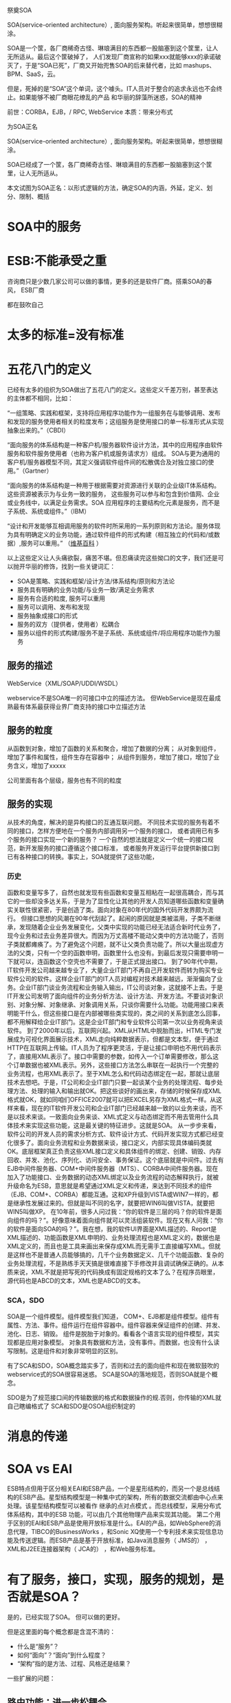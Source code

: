 祭奠SOA

SOA(service-oriented architecture）, 面向服务架构。听起来很简单，想想很糊涂。

SOA是一个筐，各厂商稀奇古怪、琳琅满目的东西都一股脑塞到这个筐里，让人无所适从。最后这个筐破掉了，
人们发现厂商宣称的如果xxx就能够xxx的承诺破灭了，于是“SOA已死”，厂商又开始兜售SOA的后来替代者，比如
mashups、BPM、SaaS，云。

但是，死掉的是“SOA”这个单词，这个噱头。IT人员对于整合的追求永远也不会终止。如果能够不被厂商眼花缭乱的产品
和华丽的辞藻所迷惑，SOA的精神


前世：CORBA，EJB，/  RPC, WebService
本质：带来分布式


为SOA正名

SOA(service-oriented architecture）, 面向服务架构。听起来很简单，想想很糊涂。

SOA已经成了一个筐，各厂商稀奇古怪、琳琅满目的东西都一股脑塞到这个筐里，让人无所适从。

本文试图为SOA正名：以形式逻辑的方法，确定SOA的内涵，外延，定义、划分、限制、概括

* SOA中的服务
* ESB:不能承受之重
咨询商只是少数几家公司可以做的事情，更多的还是软件厂商。搭乘SOA的春风，
ESB厂商

都在鼓吹自己


* 太多的标准=没有标准



* 五花八门的定义

已经有太多的组织为SOA做出了五花八门的定义。这些定义千差万别，甚至表达的主体都不相同，比如：

“一组策略、实践和框架，支持将应用程序功能作为一组服务在与能够调用、发布和发现的服务使用者相关的粒度发布；这组服务是使用接口的单一标准形式从实现抽象出来的。”（CBDI）

“面向服务的体系结构是一种客户机/服务器软件设计方法，其中的应用程序由软件服务和软件服务使用者（也称为客户机或服务请求方）组成。
SOA与更为通用的客户机/服务器模型不同，其定义强调软件组件间的松散偶合及对独立接口的使用。”（Gartner）

“面向服务的体系结构是一种用于根据需要对资源进行关联的企业级IT体系结构。这些资源被表示为与业务一致的服务，
这些服务可以参与和包含到价值网、企业或业务线中，以满足业务需求。SOA 应用程序的主要结构化元素是服务，而不是子系统、系统或组件。”（IBM）


“设计和开发能够互相调用服务的软件时所采用的一系列原则和方法论。服务体现为具有明确定义的业务功能，通过软件组件的形式构建（相互独立的代码和/或数据）,服务可以重用。”
（[[http://en.wikipedia.org/wiki/Service-oriented_architecture][维基百科]] ）


以上这些定义让人头痛欲裂，痛苦不堪。但忍痛读完这些拗口的文字，我们还是可以抛开华丽的修饰，找到一些关键词汇：

- SOA是策略、实践和框架/设计方法/体系结构/原则和方法论
- 服务具有明确的业务功能/与业务一致/满足业务需求
- 服务有合适的粒度, 服务可以重用
- 服务可以调用、发布和发现
- 服务抽象成接口的形式
- 服务的双方（提供者，使用者）松耦合
- 服务以组件的形式构建/服务不是子系统、系统或组件/将应用程序功能作为服务




** 服务的描述
WebService（XML/SOAP/UDDI/WSDL）

webservice不是SOA唯一的可接口中立的描述方法。
但WebService是现在最成熟最有体系最获得业界厂商支持的接口中立描述方法
** 服务的粒度
从函数到对象，增加了函数的关系和聚合，增加了数据的分离；
从对象到组件，增加了事件和属性，组件生存在容器中；
从组件到服务，增加了接口，增加了业务含义，增加了xxxxx

公司里面有各个层级，服务也有不同的粒度



** 服务的实现

从技术的角度，解决的是异构接口的互通互联问题。
不同技术实现的服务有着不同的接口，怎样方便地在一个服务内部调用另一个服务的接口，
或者调用已有多个服务的接口实现一个新的服务？ 
一个自然的想法就是定义一个统一的接口规范，新开发服务的接口遵循这个接口标准，
或者服务开发运行平台提供新接口到已有各种接口的转换。事实上，SOA就提供了这些功能，
*** 历史
函数和变量写多了，自然也就发现有些函数和变量互相粘在一起很高耦合，而与其它的一些却没多达关系，于是为了显性化让其他的开发人员知道哪些函数和变量确实关联性很紧密，于是创造了类。面向对象在80年代的国外代码开发界颇为流行。
但接口思想的风潮在90年代刮起了。起闹的原因就是类被滥用，子类不断继承，发现随着企业业务发展变化，父类中实现的功能已经无法适合新时代业务了，现今业务和过去业务差异很大。而因为万丈高楼不能动父类中的方法功能了，否则子类就都瘫痪了。为了避免这个问题，就不让父类负责功能了。所以大量出现虚方法的父类，只有一个空的函数申明，函数里什么也没有。到最后发现只需要申明一下就可以，连函数这个空壳也不需要了，于是正式提出接口。
到了90年代中期，IT软件开发公司越来越专业了，大量企业IT部门不再自己开发软件而转为购买专业软件公司的软件。这样企业IT部门的IT人员对编程对技术越来越远，渐渐偏向了业务。企业IT部门谈业务流程和业务输入输出，IT公司谈对象，这就接不上去。于是IT开发公司发明了面向组件的业务分析方法、设计方法、开发方法。不要谈对象识别、对象分解、对象继承、对象调用关系，只谈你需要什么功能。功能用接口来表明能干什么，但这些接口是在内部被哪些类实现的，类之间的关系到底怎么回事，都不用解释给企业IT部门。这是企业IT部门和专业软件公司第一次以业务视角来谈软件。
到了2000年以后，互联网兴起。XML从HTML中脱胎而出，HTML专门发展成为可视化界面展示技术，XML走向纯粹数据表示，但都是文本型，便于通过HTTP在互联网上传输。IT人员为了程序更灵活，于是让接口申明也不用代码表示了，直接用XML表示了。接口中需要的参数，如传入一个订单需要修改，那么这个订单数据也被XML表示。另外，这些接口方法怎么串联在一起执行一个完整的业务流程，也用XML表示了。至于XML怎么和代码动态绑定在一起，那就让底层技术去想吧。于是，IT公司和企业IT部门只要一起谈某个业务的处理流程、每步处理方法、处理的输入和输出就OK。把这些谈好的画出来，存储的时候保存成XML格式就OK，就如同咱们OFFICE2007就可以把EXCEL另存为XML格式一样。从这样来看，现在的IT软件开发公司和企业IT部门已经越来越一致的以业务来谈，而不是以技术来谈。一致面向业务来谈、XML式定义与动态绑定而不用去管用什么具体技术来实现这些功能，这是最关键的特征进步。这就是SOA。
从一步步来看，软件公司的开发人员的需求分析方式、软件设计方式、代码开发实现方式都已经变化很多了。面向业务流程和业务数据来谈，接口定义，内部实现具体编码类就OK。底层框架真正负责这些XML接口定义和具体组件的绑定、创建、销毁、内存回收、并发、池化、序列化、访问安全、事务保证。这个底层就是中间件。过去有EJB中间件服务器、COM+中间件服务器（MTS）、CORBA中间件服务器。现在加入了功能接口、业务数据的动态XML绑定以及业务流程的动态解释执行，就被升级命名为ESB，意思就是希望通过XML定义和传递，来达到不同技术的组件（EJB、COM+、CORBA）都能互通。这和XP升级到VISTA或WIN7一样的，都是继承性发展过来的。但就是叫不同的名字，就要把WIN6叫做VISTA，就要把WIN5叫做XP。
在10年前，很多人问过我：“你的软件是三层的吗？你的软件是面向组件的吗？”。好像意味着面向组件就可以灵活组装软件。现在又有人问我：“你的软件是面向SOA的吗？”。我在想，我的软件UI界面是XML描述的、Report是XML描述的、功能函数是XML申明的、业务处理流程也是XML定义的，数据也是XML定义的，而且也是工具来画出来保存成XML而无需手工直接编写XML。但就是这样也不是普通人员能够搞的，几千个业务数据定义、几千个功能函数、复杂的业务处理流程，不是熟练手天天搞是很难直接下手修改并且调试确保正确的。从本质来说，XML不就是把写死的代码换成有固定规格的文本了么？在程序员眼里，源代码也是ABCD的文本，XML也是ABCD的文本。



*** SCA，SDO
SOA是一个组件模型。组件模型我们知道，
COM+、EJB都是组件模型。组件有属性、方法、事件。组件运行在组件容器中。组件容器来保证组件的创建、并发、池化、日志、销毁。
组件是脱胎于对象的。看看各个语言实现的组件模型，其实现都是应用对象模型。
对象具有数据和方法，没有事件。而数据，也没有什么读写限制。这是组件和对象非常明显的区别。



有了SCA和SDO，SOA概念踏实多了，否则和过去的面向组件和现在微软鼓吹的webservice式的SOA很容易迷惑。
SCA是SOA的落地规范，否则SOA就是个概念。 


SDO是为了规范接口间的传输数据的格式和数据操作的规.否则，你传输的XML就自己瞎编格式了
SCA和SDO是OSOA组织制定的


* 消息的传递
* SOA vs EAI

ESB特点但用于区分相关EAI和ESB产品，一个是星形结构的，而另一个是总线结构的ESB产品。星型结构模型是一种集中式的架构，所有的数据交流都由中心点来处理。该星型结构模型可以被看作
继承的点对点模式 。而总线模型，采用分布式体系结构，其中的ESB 功能，可以由几个其他物理产品来实现其功能。 第二个用于区别的EAI和ESB产品是使用开放标准是什么。EAI的产品，如WebSphere的消息代理，TIBCO的BusinessWorks ，和Sonic XQ使用一个专利技术来实现信息功能及传送逻辑。而ESB产品是基于开放标准，如Java消息服务（ JMS的） ， XML和J2EE连接器架构（ JCA的） ，和Web服务标准。




* 有了服务，接口，实现，服务的规划，是否就是SOA？
是的，已经实现了SOA。
但可以做的更好。


但是这里面的每个概念都是含混不清的：

- 什么是“服务”？
- 如何“面向”？“面向”到什么程度？
- “架构”指的是方法、过程、风格还是结果？

一些扩展的问题：
** 路由功能：进一步松耦合
** 标准协议与格式转换
** 
   
** ESB，进一步松耦合
** ESB与消息中间件
** ESB与BPEL与工作流
BPEL强调基于服务的自动流程；
工作流更适合人工参与
BPEL调度业务服务；ESB调度和组装其他粒度的服务

BPEL是为了编排连接各个服务的，BPEL不是为了工作流审核审批的。根本就是两个目的两码事，不要混淆。用BPEL实现工作流，或者用工作流想实现BPEL，都是错误思路。
ESB是运行服务，并且驱动BPEL的。


* SOA是一种世界观
世界观：
方法论：
设计：
实现：
目标：有些定义将目标描述为SOA本身

从服务、基于服务开发和服务的结果来看，向服务是一种思考方式。


SOA架构样式
   * 基于服务的设计，这些服务代表的是组成企业业务流程的业务活动
   * 服务提供上下文描述（业务流程、目标、规则、策略、服务接口和服务组件），使用服务编排来实现服务
   * 对技术设施提出要求，建议采用开放标准，以便更好的实现可交互性和透明性
   * 实现是基于特定环境的，约束和使能都必须在上下文中进行描述
   * 服务描述和实现需要很好的治理
   * 需要进行验证式的测试之后才能决定这个服务是否好的服务



SOA
   * SOA并不会增大IT系统的内容，但是会提高它们的可交互性
   * IT系统执行一些被明确定义和描述业务活动上下文的服务
   * 之前的应用是那种大的、一整块的应用，只有很小的可交互接口，比较勉强的做集成，对交互也不提供保证。而SOA提供一些小的、模块化的服务，这些服务接口被清晰描述和约定。
Overview of SOA
SOA架构维度
   * 成功应用SOA需要具备丰富的知识和技能
   * SOA不能解决所有IT问题，IT架构师必须知道什么时候以及如何使用SOA
   * SOA将是一个大的投资，是从企业长期战略来考虑的
   * 有时候，技术可能会改变战略，但是业务需要和可能性仍旧是主要驱动力。这也是引入企业架构的原因，企业架构会依据企业的长期战略来设计IT战略。
SOA和无边界信息流（Boundaryless Information Flow）
   * The Open Group的愿景是Boundaryless Information Flow.


   * 因为SOA可以带来无边界信息流，所以SOA在The Open Group占据了重要地位
   * 使用服务来替代应用


SOA给企业带来敏捷有三个不同的方法来实现企业敏捷性

   * 服务组合
   * 模型驱动开发
   * 服务虚拟化
架构师能够把这些方法都应用到SOA上，但是它们需要不同的基础设施的支持，
你必须根据需求来选择合适的方案。



* 世界观并不能改变世界，它只存在于我们的意识中，对现实世界毫无影响。
要让世界观发生作用，要解决很多问题

服务的描述：让双方能够理解
webservice，SCA，


虽然，一再声称WebService（XML/SOAP/UDDI/WSDL）不是SOA唯一的可接口中立的描述方法。
但事实上，WebService是现在最成熟最有体系最获得业界厂商支持的接口中立描述方法。
所以，无论业界厂商怎么辟谣说WebService不是唯一方法，但大家都已经默认。


** WebService
** ESB
** BPEL
** EAI
在做SOA项目实施的时候，经常有客户问我SOA和EAI（Enterprise Application Integration）的联系和区别。
如果不考虑SOA在设计思想上倡导基于分布的可复用的服务集合来构建企业信息化系统，
单从技术的角度，SOA与EAI在提供统一的数据和接口定义，连接已有异构系统方面，他们的设计思想和实现方式是很相似的，
甚至可以说是相同的。

只是SOA使用开放的规范标准，EAI厂商都是使用自己私有的标准。 

于是乎我给SOA赋予一个新的名称：企业接口集成（Enterprise Interface Integration）, 

或者是企业组件接口集成（Enterprise Component Interface Integration）。

** SCA编程模型
服务组件框架
　　服务组件框架（SCA）提供了一套可构建基于面向服务的应用系统的编程模型。它的核心概念是服务及其相关实现。服务由接口定义，而接口包含一组操作。服务实现可以引用其他服务，称为引用。服务可以有一个或多个属性，这些属性是可以在外部配置的数据值。
　　SCA中的一个关键推动因素是Service Data Object（服务数据对象，SDO）。
　　SCA组件被组成为程序集。程序集是服务级的应用程序，它是服务的集合，这些服务被连接在一起，并进行了正确的配置。SCA程序集运行在两个级别：第一种情况，程序集是系统内的一组松散连接的组件；另一种情况，程序集是模块内的一组松散连接的组件。二者的区别在于，一般来说，模块是组件的集合，而系统是模块的集合。此外，系统对应于“大规模编程”（programming in the large或megaprogramming），而模块对应于“小规模编程”（programming in the small）
　　将组件连接到它所依赖的服务的方式就是服务网络“装配”的方式。程序集已经在许多技术和框架中广为应用，比如CORBA、J2EE、ATG Dynamo和Spring，也就是说，它并不是新出现的。从这些技术中我们可以知道，程序集提供了许多重要的优点，比如更轻松的迭代开发，以及避免使业务逻辑依赖于中间件容器。SCA使用程序集解决了许多SOA开发中的重要问题，包括：
　　业务逻辑与底层基础架构、服务质量和传输的分离。
　　“小规模编程”与“大规模编程”的联系。
　　为架构的设计、编码和操作性部署在自底向上（bottom-up）和自顶向下（top-down）两种方法中来回切换提供了一种统一的方式。

** M$
WCF+Webservice实现模型---SCA
LINQ+ADO.NET---SDO

不符合标准


* SOA的三个层次
1. 服务及接口定义
2. 平台
3. 平台+方法论


* 方法论

  SOA不仅仅是基础设施，它牵涉一组知识和最佳实践，一种一致的概念方法，一个企业蓝图，一个参考模型，
一个参考架构，业务流程建模，一种严格的和基于标准的方法。 
    一个服务架构需要在3个级别定义：

        规范架构
        实现规范
        部署架构

这些视图代表了CBDI SAE元模型的核心。其它支持它们的视图包括：业务建模、组织、策略、服务建模、软件建模和技术。 




SOA，不是面向组件升级到面向服务这么简单。是我们的软件分析方法、软件设计方法、软件开发方法的变革。是业界对过去这些理论和产品的反思。业界对世界的抽象方法变了。
SOA需要将应用程序的不同功能单元（称为服务）通过这些服务之间定义良好的接口和契约联系起来。但怎么联系起来。高内聚，低耦合是我们一贯的原则。像过去我们互相开放DLL的方式根本不合适，都是硬编码进自己的系统中。一旦接口改变，都需要修改。幸好，业界发现了有个工作流的东西，听说可以驱动业务流程。于是，满心欢喜的奔了过去。
真正一用才发现不对。工作流的规范世界早已固定。工作流产生的时候，还没有SOA呢。SOA需要的业务流程连接，工作流的原理类似，但并不是最适合软件服务的连接。于是，业界又集体联合起来研发了BPEL，业务流程处理语言。但有些工作流厂商也唯恐被称为落后时代脚步，于是强嘴说自己已经是SOA了。于是，业界李鬼李逵一堆。各有各的利益，各唱各的调。
SOA这种世界观也需要落地到一个可实现的框架。于是SCA和SDO出现。SCA是SOA的落地架构框架规范，SDO是数据结构规范和数据存取原理规范。而这些规范，用现有的开发语言和技术框架都可以实现。所以，对于现有系统，无须认为现有的系统落后了，不符合SOA了，需要重新上一套SOA软件了。
但是，我粗略阅读SCA规范，特别类似于我过去熟悉的组件模型体系。只不过SCA在组件模型基础上又提供了服务定义和服务Wire。组件模型是提供了个体的规范，而SCA不仅提供了个体，更提供了个体之间连接的规范。组件模型让我熟悉了接口与实现的分离，让我熟悉了容器运行保护，让我熟悉了元数据管理。没有经过面向组件时代的人，不会感受到SOA到来的必要性。
我们曾经用组件模型开发应用软件，其目的就是想像这些组件都是独立的个体，然后我们用一种脚本把这些组件穿在一起（过去我想到是VBA脚本，然后是Javascript脚本，然后是ASP脚本，然后又关注了工作流，均不满意，最后才落眼到BEPL）。而如今，SCA、SDO、BEPL、ESB给我们多年的设想提供了可落实的体系模型。我们需要这样灵活组合的应用软件，我们不需要一个上千个参数配置的航母软件（如SAP R/3）。
只有了解了SOA、BPEL、ESB的前生后世，我们才能平和的看待这些技术，看待和这些技术相关的技术，我们才能有的放矢的去学习它、利用它，为我们更快速的适应客户需求变化而有益。
最后一句话：
对于我个人从业经验，我经历过面向过程、面向对象和面向组件三个架构思想的产品开发历史，我们一直试图解决软件组件粒度灵活组合的问题，我学习技术也一直是抱着解决问题而研究，而不是怕赶不上潮流而学习。我个人片面的认为SOA的架构思想就是我们过去应用的面向组件思想的延伸，然后再套上WebService的外壳，我们过去开发COM+，为了跨防火墙为了异构连接CORBA可费死了劲。SOA还结合了业务灵活的BPEL思想，整合了中间件消息总线WebService治理的技术思路。SOA整合了这么多架构思想和企业产品技术，根本目标就是使我们的IT更加灵活。我们过去做面向组件也是为了这个根本目标。SOA就是通过面向业务的分析方法+WebService中立技术+BPEL脚本业务编排+ESB服务治理总线中间件来达到IT灵活的。
SOA是面向服务，OO是面向对象。就这么简单，一个问题领域。SOA不是EAI，不是系统集成的一种方式。那是业界某些公司为了达到自己的利益目的做的宣传，混淆大家的视听。怎么学习面向的时候，没有人提这些系统集成。到了面向服务，就牵扯到系统集成了？被人忽悠了？过去我做企业集成，用的是读取数据库，然后是DLL，然后是WEBSERVICE，但没有使用SOA。
过去业务设计使用的是一种思路，软件设计使用的是另一种思路，老对接不上去，SOA统一了。都必须从业务角度看问题，而不能一方是流程，一方却是类图和时序图。


给大家举一个例子。

有一个业务，是用户在网站上选择自己想买的车型，然后点一下计算，就显示自己购这台车的总费用。
那这个功能就是一个软件服务。SAAS，软件即服务。
业务设计员设计好这个业务。功能设计员就定义了一个软件服务接口，可能叫CalcTotalFee(CarType:XML)。
用户输入的数据，被程序员程序处理成SDO传入，调用服务接口，返回总费用。但接口里面是怎么计算的，用了哪些OO技术或组件技术，或干脆就是大流水帐代码，那是你程序员自己的事情。而业务设计员和功能设计员是统一认识的。
这就是业务设计、功能设计、功能开发三者的关系。



* SOA与SaaS

* SOA的功能和作用
| 功能                        | 作用                                                         | 基础设施                           |
|-----------------------------+--------------------------------------------------------------+------------------------------------|
| Service                     | 改善的信息流，对外公布的能力，功能组织的灵活性               |                                    |
| Service Re-use              | 低的软件开发和管理费用                                       | Service repository                 |
| Messaging                   | 配置灵活性                                                   | Messaging program                  |
| Message Monitoring          | 商业智能BI，绩效度量，安全攻击检测                           | Activity monitor                   |
| Message Control             | 应用管理策略，应用安全策略                                   | PDPs and PEPs                      |
| Message Transformation      | 数据转换                                                     | Data translator                    |
| Message Security            | 数据机密和集成                                               | Encryption engine                  |
| CEP                         | 简化软件结构,快速适配外部不同环境的能力,提高可管理性和安全性 | Event processor                    |
| Service Composition         | 快速开发新的功能组合                                         | Composition engine                 |
| Service Discovery           | 优化绩效、功能和成本的能力, 更容易的系统升级                 | Service registry                   |
| Asset Wrapping              | 集成现有资产的能力                                           |                                    |
| Virtualization              | 提高可靠性, 可以扩充满足不同要求级别                         |                                    |
| Model-driven Implementation | 快速开发新功能                                               | Model-implementation,  environment |


* 新的目录
** SOA：什么是服务
** 服务分组
** ESB: 服务的中介
** SOA之后是什么
整合，永远的战争

函数-->对象-->组件--> EAI ---> SOA-->MashUp? 云？

*** REST会是SOA的未来吗？
SOA可能会有很多种未来，但一定不是REST。

*** mashup？
*** 云？

下一盘更大的棋

SaaS：这里服务的对象是人

PaaS：原来的SOA中的服务

IaaS：将技术底层也放到“服务”这个筐里面
* 厂商的SOA参考
OpenGroup发布的SOA参考架构 https://www.opengroup.org/projects/soa-ref-arch/uploads/40/19713/soa-ra-public-050609.pdf

主流SOA供应商
IBM通过参考架构实施SOA解决方案 http://www.ibm.com/developerworks/library/ar-archtemp/
Oracle与F5的SOA参考架构http://www.f5.com/pdf/solution-center/f5-oracle-architecture.pdf
